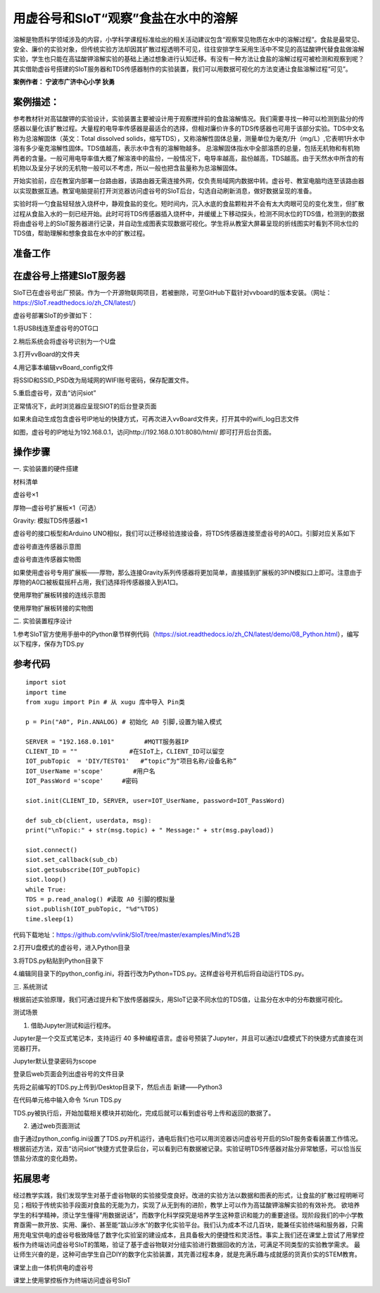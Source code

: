 用虚谷号和SIoT“观察”食盐在水中的溶解
=====================================

溶解是物质科学领域涉及的内容，小学科学课程标准给出的相关活动建议包含“观察常见物质在水中的溶解过程”。食盐是最常见、安全、廉价的实验对象，但传统实验方法却因其扩散过程透明不可见，往往安排学生采用生活中不常见的高锰酸钾代替食盐做溶解实验，学生也只能在高锰酸钾溶解实验的基础上通过想象进行认知迁移。有没有一种方法让食盐的溶解过程可被检测和观察到呢？其实借助虚谷号搭建的SIoT服务器和TDS传感器制作的实验装置，我们可以用数据可视化的方法变通让食盐溶解过程“可见”。

**案例作者： 宁波市广济中心小学 狄勇**

案例描述：
--------------------
参考教材针对高锰酸钾的实验设计，实验装置主要被设计用于观察搅拌前的食盐溶解情况。我们需要寻找一种可以检测到盐分的传感器以量化该扩散过程。大量程的电导率传感器是最适合的选择，但相对廉价许多的TDS传感器也可用于该部分实验。TDS中文名称为总溶解固体（英文：Total dissolved solids，缩写TDS），又称溶解性固体总量，测量单位为毫克/升（mg/L）,它表明1升水中溶有多少毫克溶解性固体。TDS值越高，表示水中含有的溶解物越多。 总溶解固体指水中全部溶质的总量，包括无机物和有机物两者的含量。一般可用电导率值大概了解溶液中的盐份，一般情况下，电导率越高，盐份越高，TDS越高。由于天然水中所含的有机物以及呈分子状的无机物一般可以不考虑，所以一般也把含盐量称为总溶解固体。

开始实验前，应在教室内部署一台路由器，该路由器无需连接外网，仅负责局域网内数据中转。虚谷号、教室电脑均连至该路由器以实现数据互通。教室电脑提前打开浏览器访问虚谷号的SIoT后台，勾选自动刷新消息，做好数据呈现的准备。
 
实验时将一勺食盐轻轻放入烧杯中，静观食盐的变化。短时间内，沉入水底的食盐颗粒并不会有太大肉眼可见的变化发生，但扩散过程从食盐入水的一刻已经开始。此时可将TDS传感器插入烧杯中，并缓缓上下移动探头，检测不同水位的TDS值，检测到的数据将由虚谷号上的SIoT服务器进行记录，并自动生成图表实现数据可视化。学生将从教室大屏幕呈现的折线图实时看到不同水位的TDS值，帮助理解和想象食盐在水中的扩散过程。

准备工作
-----------------

在虚谷号上搭建SIoT服务器
---------------

SIoT已在虚谷号出厂预装。作为一个开源物联网项目，若被删除，可至GitHub下载针对vvboard的版本安装。（网址：https://SIoT.readthedocs.io/zh_CN/latest/）

虚谷号部署SIoT的步骤如下：

1.将USB线连至虚谷号的OTG口
 
2.稍后系统会将虚谷号识别为一个U盘
 
3.打开vvBoard的文件夹
 
4.用记事本编辑vvBoard_config文件
 
 
将SSID和SSID_PSD改为局域网的WIFI账号密码，保存配置文件。

5.重启虚谷号，双击“访问siot”
 
正常情况下，此时浏览器应呈现SIOT的后台登录页面
 
如果未自动生成包含虚谷号IP地址的快捷方式，可再次进入vvBoard文件夹，打开其中的wifi_log日志文件
 

 
如图，虚谷号的IP地址为192.168.0.1，访问http://192.168.0.101:8080/html/
即可打开后台页面。

操作步骤
-----------
一.	实验装置的硬件搭建

材料清单

虚谷号×1

厚物—虚谷号扩展板×1（可选）

Gravity: 模拟TDS传感器×1

虚谷号的接口板型和Arduino UNO相似，我们可以迁移经验连接设备，将TDS传感器连接至虚谷号的A0口。引脚对应关系如下
 
虚谷号直连传感器示意图
 
虚谷号直连传感器实物图

如果使用虚谷号专用扩展板——厚物，那么连接Gravity系列传感器将更加简单，直接插到扩展板的3PIN模拟口上即可。注意由于厚物的A0口被板载摇杆占用，我们选择将传感器接入到A1口。
 
使用厚物扩展板转接的连线示意图
 
使用厚物扩展板转接的实物图

二.	实验装置程序设计

1.参考SIoT官方使用手册中的Python章节样例代码（https://siot.readthedocs.io/zh_CN/latest/demo/08_Python.html），编写以下程序，保存为TDS.py

参考代码
---------------

::

	import siot
	import time
	from xugu import Pin # 从 xugu 库中导入 Pin类

	p = Pin("A0", Pin.ANALOG) # 初始化 A0 引脚,设置为输入模式

	SERVER = "192.168.0.101"        #MQTT服务器IP
	CLIENT_ID = ""              #在SIoT上，CLIENT_ID可以留空
	IOT_pubTopic  = 'DIY/TEST01'   #“topic”为“项目名称/设备名称”
	IOT_UserName ='scope'        #用户名
	IOT_PassWord ='scope'     #密码

	siot.init(CLIENT_ID, SERVER, user=IOT_UserName, password=IOT_PassWord)
 
	def sub_cb(client, userdata, msg):
  	print("\nTopic:" + str(msg.topic) + " Message:" + str(msg.payload))
    
	siot.connect()
	siot.set_callback(sub_cb)
	siot.getsubscribe(IOT_pubTopic)
	siot.loop()
	while True:
  	TDS = p.read_analog() #读取 A0 引脚的模拟量
  	siot.publish(IOT_pubTopic, "%d"%TDS)
  	time.sleep(1)

代码下载地址：https://github.com/vvlink/SIoT/tree/master/examples/Mind%2B

2.打开U盘模式的虚谷号，进入Python目录
 

3.将TDS.py粘贴到Python目录下
 
4.编辑同目录下的python_config.ini，将首行改为Python=TDS.py。这样虚谷号开机后将自动运行TDS.py。
  

三.	系统测试

根据前述实验原理，我们可通过提升和下放传感器探头，用SIoT记录不同水位的TDS值，让盐分在水中的分布数据可视化。
 
测试场景

1.	借助Jupyter测试和运行程序。

Jupyter是一个交互式笔记本，支持运行 40 多种编程语言。虚谷号预装了Jupyter，并且可以通过U盘模式下的快捷方式直接在浏览器打开。
 
Jupyter默认登录密码为scope
 
登录后web页面会列出虚谷号的文件目录
 
先将之前编写的TDS.py上传到/Desktop目录下，然后点击 新建——Python3
 
在代码单元格中输入命令 %run TDS.py
 
TDS.py被执行后，开始加载相关模块并初始化，完成后就可以看到虚谷号上传和返回的数据了。
 
 
2.	通过web页面测试

由于通过python_config.ini设置了TDS.py开机运行，通电后我们也可以用浏览器访问虚谷号开启的SIoT服务查看装置工作情况。
根据前述方法，双击“访问siot”快捷方式登录后台，可以看到已有数据被记录。实验证明TDS传感器对盐分非常敏感，可以恰当反馈盐分浓度的变化趋势。

 
 
拓展思考
-----------------
经过教学实践，我们发现学生对基于虚谷物联的实验接受度良好。改进的实验方法以数据和图表的形式，让食盐的扩散过程明晰可见；相较于传统实验手段面对食盐的无能为力，实现了从无到有的进阶，教学上可以作为高锰酸钾溶解实验的有效补充。
欲培养学生的科学精神，须让学生懂得“用数据说话”，而数字化科学探究是培养学生这种意识和能力的重要途径。现阶段我们的中小学教育亟需一款开放、实用、廉价、甚至能“跋山涉水”的数字化实验平台。我们认为成本不过几百块，能兼任实验终端和服务器，只需用充电宝供电的虚谷号极致降低了数字化实验室的建设成本，且具备极大的便捷性和灵活性。事实上我们还在课堂上尝试了用掌控板作为终端访问虚谷号SIoT的策略，验证了基于虚谷物联对分组实验进行数据回收的方法，可满足不同类型的实验教学需求。
最让师生兴奋的是，这种可由学生自己DIY的数字化实验装置，其完善过程本身，就是充满乐趣与成就感的货真价实的STEM教育。

 
课堂上由一体机供电的虚谷号
 
课堂上使用掌控板作为终端访问虚谷号SIoT
